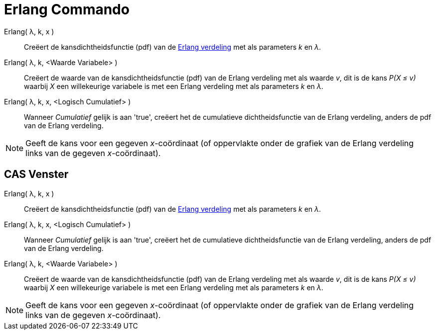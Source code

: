 = Erlang Commando
:page-en: commands/Erlang
ifdef::env-github[:imagesdir: /nl/modules/ROOT/assets/images]

Erlang( λ, k, x )::
  Creëert de kansdichtheidsfunctie (pdf) van de https://en.wikipedia.org/wiki/Erlang_distribution[Erlang verdeling] met
  als parameters _k_ en _λ_.
Erlang( λ, k, <Waarde Variabele> )::
  Creëert de waarde van de kansdichtheidsfunctie (pdf) van de Erlang verdeling met als waarde _v_, dit is de kans _P(X ≤
  v)_ waarbij _X_ een willekeurige variabele is met een Erlang verdeling met als parameters _k_ en _λ_.
Erlang( λ, k, x, <Logisch Cumulatief> )::
  Wanneer _Cumulatief_ gelijk is aan 'true', creëert het de cumulatieve dichtheidsfunctie van de Erlang verdeling,
  anders de pdf van de Erlang verdeling.

[NOTE]
====

Geeft de kans voor een gegeven _x_-coördinaat (of oppervlakte onder de grafiek van de Erlang verdeling links van de
gegeven _x_-coördinaat).

====

== CAS Venster

Erlang( λ, k, x )::
  Creëert de kansdichtheidsfunctie (pdf) van de https://en.wikipedia.org/wiki/Erlang_distribution[Erlang verdeling] met
  als parameters _k_ en _λ_.
Erlang( λ, k, x, <Logisch Cumulatief> )::
  Wanneer _Cumulatief_ gelijk is aan 'true', creëert het de cumulatieve dichtheidsfunctie van de Erlang verdeling,
  anders de pdf van de Erlang verdeling.
Erlang( λ, k, <Waarde Variabele> )::
  Creëert de waarde van de kansdichtheidsfunctie (pdf) van de Erlang verdeling met als waarde _v_, dit is de kans _P(X ≤
  v)_ waarbij _X_ een willekeurige variabele is met een Erlang verdeling met als parameters _k_ en _λ_.

[NOTE]
====

Geeft de kans voor een gegeven _x_-coördinaat (of oppervlakte onder de grafiek van de Erlang verdeling links van de
gegeven _x_-coördinaat).

====
